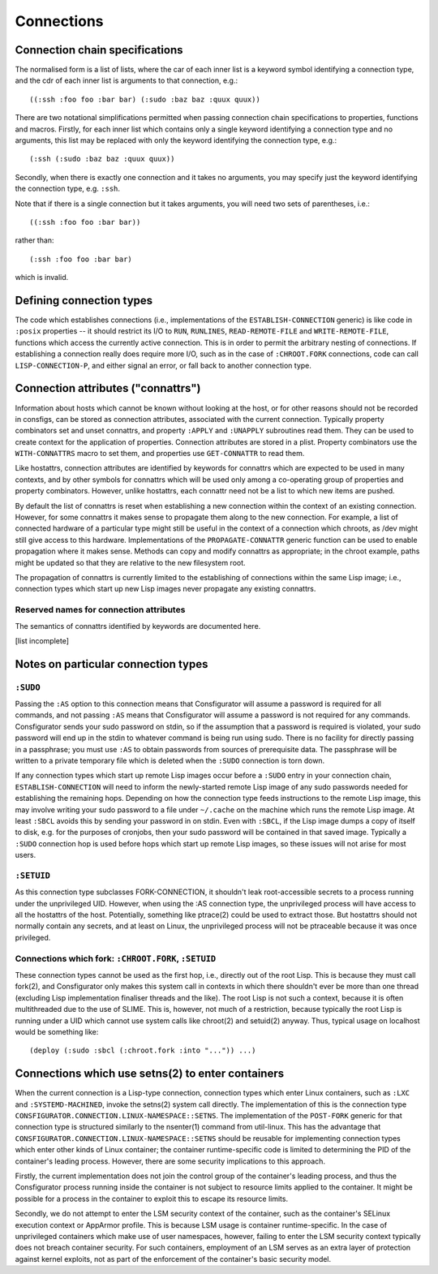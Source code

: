 Connections
===========

Connection chain specifications
-------------------------------

The normalised form is a list of lists, where the car of each inner list is a
keyword symbol identifying a connection type, and the cdr of each inner list
is arguments to that connection, e.g.::

  ((:ssh :foo foo :bar bar) (:sudo :baz baz :quux quux))

There are two notational simplifications permitted when passing connection
chain specifications to properties, functions and macros.  Firstly, for each
inner list which contains only a single keyword identifying a connection type
and no arguments, this list may be replaced with only the keyword identifying
the connection type, e.g.::

  (:ssh (:sudo :baz baz :quux quux))

Secondly, when there is exactly one connection and it takes no arguments, you
may specify just the keyword identifying the connection type, e.g. ``:ssh``.

Note that if there is a single connection but it takes arguments, you will
need two sets of parentheses, i.e.::

  ((:ssh :foo foo :bar bar))

rather than::

  (:ssh :foo foo :bar bar)

which is invalid.

Defining connection types
-------------------------

The code which establishes connections (i.e., implementations of the
``ESTABLISH-CONNECTION`` generic) is like code in ``:posix`` properties -- it
should restrict its I/O to ``RUN``, ``RUNLINES``, ``READ-REMOTE-FILE`` and
``WRITE-REMOTE-FILE``, functions which access the currently active connection.
This is in order to permit the arbitrary nesting of connections.  If
establishing a connection really does require more I/O, such as in the case of
``:CHROOT.FORK`` connections, code can call ``LISP-CONNECTION-P``, and either
signal an error, or fall back to another connection type.

Connection attributes ("connattrs")
-----------------------------------

Information about hosts which cannot be known without looking at the host, or
for other reasons should not be recorded in consfigs, can be stored as
connection attributes, associated with the current connection.  Typically
property combinators set and unset connattrs, and property ``:APPLY`` and
``:UNAPPLY`` subroutines read them.  They can be used to create context for
the application of properties.  Connection attributes are stored in a plist.
Property combinators use the ``WITH-CONNATTRS`` macro to set them, and
properties use ``GET-CONNATTR`` to read them.

Like hostattrs, connection attributes are identified by keywords for connattrs
which are expected to be used in many contexts, and by other symbols for
connattrs which will be used only among a co-operating group of properties and
property combinators.  However, unlike hostattrs, each connattr need not be a
list to which new items are pushed.

By default the list of connattrs is reset when establishing a new connection
within the context of an existing connection.  However, for some connattrs it
makes sense to propagate them along to the new connection.  For example, a
list of connected hardware of a particular type might still be useful in the
context of a connection which chroots, as /dev might still give access to this
hardware.  Implementations of the ``PROPAGATE-CONNATTR`` generic function can
be used to enable propagation where it makes sense.  Methods can copy and
modify connattrs as appropriate; in the chroot example, paths might be updated
so that they are relative to the new filesystem root.

The propagation of connattrs is currently limited to the establishing of
connections within the same Lisp image; i.e., connection types which start up
new Lisp images never propagate any existing connattrs.

Reserved names for connection attributes
~~~~~~~~~~~~~~~~~~~~~~~~~~~~~~~~~~~~~~~~

The semantics of connattrs identified by keywords are documented here.

[list incomplete]

Notes on particular connection types
------------------------------------

``:SUDO``
~~~~~~~~~

Passing the ``:AS`` option to this connection means that Consfigurator will
assume a password is required for all commands, and not passing ``:AS`` means
that Consfigurator will assume a password is not required for any commands.
Consfigurator sends your sudo password on stdin, so if the assumption that a
password is required is violated, your sudo password will end up in the stdin
to whatever command is being run using sudo.  There is no facility for
directly passing in a passphrase; you must use ``:AS`` to obtain passwords
from sources of prerequisite data.  The passphrase will be written to a
private temporary file which is deleted when the ``:SUDO`` connection is torn
down.

If any connection types which start up remote Lisp images occur before a
``:SUDO`` entry in your connection chain, ``ESTABLISH-CONNECTION`` will need
to inform the newly-started remote Lisp image of any sudo passwords needed for
establishing the remaining hops.  Depending on how the connection type feeds
instructions to the remote Lisp image, this may involve writing your sudo
password to a file under ``~/.cache`` on the machine which runs the remote
Lisp image.  At least ``:SBCL`` avoids this by sending your password in on
stdin.  Even with ``:SBCL``, if the Lisp image dumps a copy of itself to disk,
e.g. for the purposes of cronjobs, then your sudo password will be contained
in that saved image.  Typically a ``:SUDO`` connection hop is used before hops
which start up remote Lisp images, so these issues will not arise for most
users.

``:SETUID``
~~~~~~~~~~~

As this connection type subclasses FORK-CONNECTION, it shouldn't leak
root-accessible secrets to a process running under the unprivileged UID.
However, when using the :AS connection type, the unprivileged process will
have access to all the hostattrs of the host.  Potentially, something like
ptrace(2) could be used to extract those.  But hostattrs should not normally
contain any secrets, and at least on Linux, the unprivileged process will not
be ptraceable because it was once privileged.

Connections which fork: ``:CHROOT.FORK``, ``:SETUID``
~~~~~~~~~~~~~~~~~~~~~~~~~~~~~~~~~~~~~~~~~~~~~~~~~~~~~

These connection types cannot be used as the first hop, i.e., directly out of
the root Lisp.  This is because they must call fork(2), and Consfigurator only
makes this system call in contexts in which there shouldn't ever be more than
one thread (excluding Lisp implementation finaliser threads and the like).
The root Lisp is not such a context, because it is often multithreaded due to
the use of SLIME.  This is, however, not much of a restriction, because
typically the root Lisp is running under a UID which cannot use system calls
like chroot(2) and setuid(2) anyway.  Thus, typical usage on localhost would
be something like::

  (deploy (:sudo :sbcl (:chroot.fork :into "...")) ...)

Connections which use setns(2) to enter containers
--------------------------------------------------

When the current connection is a Lisp-type connection, connection types which
enter Linux containers, such as ``:LXC`` and ``:SYSTEMD-MACHINED``, invoke the
setns(2) system call directly.  The implementation of this is the connection
type ``CONSFIGURATOR.CONNECTION.LINUX-NAMESPACE::SETNS``.  The implementation
of the ``POST-FORK`` generic for that connection type is structured similarly
to the nsenter(1) command from util-linux.  This has the advantage that
``CONSFIGURATOR.CONNECTION.LINUX-NAMESPACE::SETNS`` should be reusable for
implementing connection types which enter other kinds of Linux container; the
container runtime-specific code is limited to determining the PID of the
container's leading process.  However, there are some security implications to
this approach.

Firstly, the current implementation does not join the control group of the
container's leading process, and thus the Consfigurator process running inside
the container is not subject to resource limits applied to the container.  It
might be possible for a process in the container to exploit this to escape its
resource limits.

Secondly, we do not attempt to enter the LSM security context of the
container, such as the container's SELinux execution context or AppArmor
profile.  This is because LSM usage is container runtime-specific.  In the
case of unprivileged containers which make use of user namespaces, however,
failing to enter the LSM security context typically does not breach container
security.  For such containers, employment of an LSM serves as an extra layer
of protection against kernel exploits, not as part of the enforcement of the
container's basic security model.
